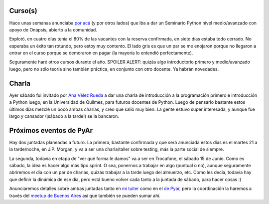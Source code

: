 .. title: A todo Python, noticias, eventos
.. date: 2019-05-12 9:32:00
.. tags: Python, curso, charla, Quilmes

Curso(s)
--------

Hace unas semanas anunciaba `por acá <https://blog.taniquetil.com.ar/posts/0782/>`_ (y por otros lados) que iba a dar un Seminario Python nivel medio/avanzado con apoyo de Onapsis, abierto a la comunidad.

Explotó, en cuatro días tenía el 80% de las vacantes con la reserva confirmada, en siete días estaba todo cerrado. No esperaba un éxito tan rotundo, pero estoy muy contento. El lado gris es que un par se me enojaron porque no llegaron a entrar en el curso porque se demoraron en pagar (la mayoría lo entendió perfectamente).

Seguramente haré otros cursos durante el año. SPOILER ALERT: quizás algo introductorio primero y medio/avanzado luego, pero no sólo teoría sino también práctica, en conjunto con otro docente. Ya habrán novedades.


Charla
------

Ayer sábado fui invitado por `Ana Vélez Rueda <https://twitter.com/AnaJuliaVelezR1>`_ a dar una charla de introducción a la programación primero e introducción a Python luego, en la Universidad de Quilmes, para futuros docentes de Python. Luego de pensarlo bastante estos últimos días mezclé un poco ambas charlas, y creo que salió muy bien. La gente estuvo super interesada, y aunque fue largo y cansador (¡sábado a la tarde!) se la bancaron.


Próximos eventos de PyAr
------------------------

Hay dos juntadas planeadas a futuro. La primera, bastante confirmada y que será anunciada estos días es el martes 21 a la tarde/noche, en J.P. Morgan, y va a ser una charla/taller sobre testing, más la parte social de siempre.

La segunda, todavía en etapa de "ver qué forma le damos" va a ser en Trocafone, el sábado 15 de Junio. Como es sábado, la idea es hacer algo más tipo sprint. O sea, ponernos a trabajar en algo (puntual o no), aunque seguramente abriremos el día con un par de charlas, quizás trabajar a la tarde luego del almuerzo, etc. Como les decía, todavía hay que definir la dinámica de ese día, pero está bueno volver cada tanto a la juntada de sábado, para hacer cosas :)

Anunciaremos detalles sobre ambas juntadas tanto en `mi tuiter <http://twitter.com/facundobatista/>`_ como en el `de Pyar <https://twitter.com/pythonargentina/>`_, pero la coordinación la haremos a través del `meetup de Buenos Aires <https://www.meetup.com/es-ES/Buenos-Aires-Python-Meetup/>`_ así que también se pueden sumar ahí.
